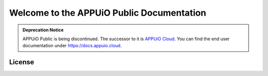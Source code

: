 Welcome to the APPUiO Public Documentation
==========================================

.. admonition:: Deprecation Notice
   :class: note

   APPUiO Public is being discontinued.
   The successor to it is `APPUiO Cloud <https://www.appuio.ch/blog/2021-09-22-introducing-the-new-appuio-cloud/>`_.
   You can find the end user documentation under https://docs.appuio.cloud.

License
-------

.. image:: https://i.creativecommons.org/l/by-sa/4.0/88x31.png
  :target: http://creativecommons.org/licenses/by-sa/4.0/
